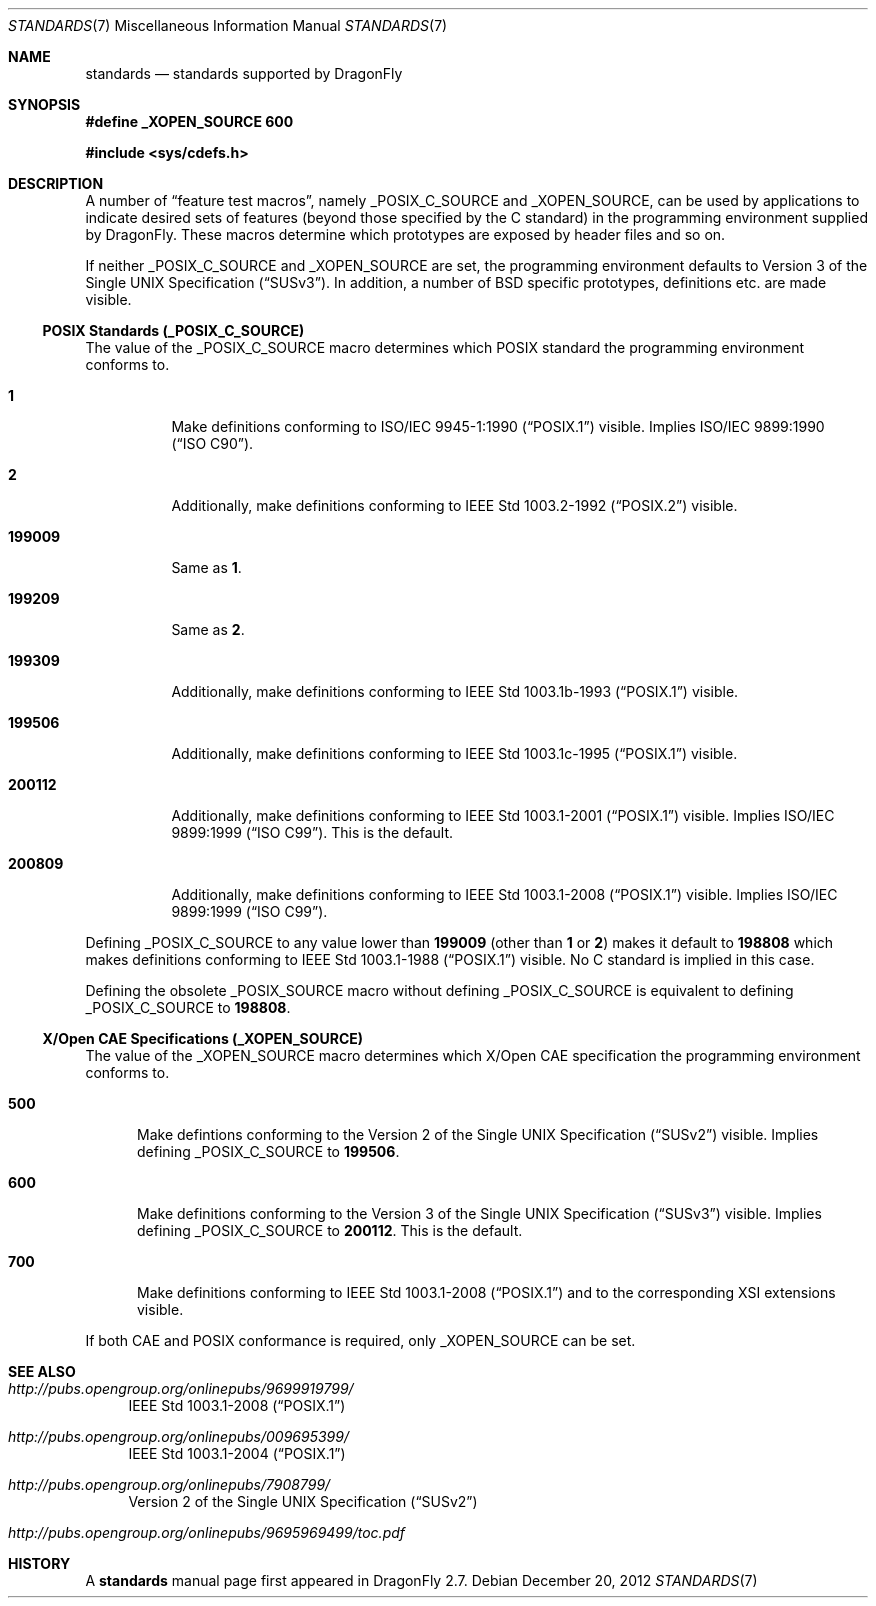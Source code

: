 .\"
.\" Copyright (c) 2010
.\"	The DragonFly Project.  All rights reserved.
.\"
.\" Redistribution and use in source and binary forms, with or without
.\" modification, are permitted provided that the following conditions
.\" are met:
.\"
.\" 1. Redistributions of source code must retain the above copyright
.\"    notice, this list of conditions and the following disclaimer.
.\" 2. Redistributions in binary form must reproduce the above copyright
.\"    notice, this list of conditions and the following disclaimer in
.\"    the documentation and/or other materials provided with the
.\"    distribution.
.\" 3. Neither the name of The DragonFly Project nor the names of its
.\"    contributors may be used to endorse or promote products derived
.\"    from this software without specific, prior written permission.
.\"
.\" THIS SOFTWARE IS PROVIDED BY THE COPYRIGHT HOLDERS AND CONTRIBUTORS
.\" ``AS IS'' AND ANY EXPRESS OR IMPLIED WARRANTIES, INCLUDING, BUT NOT
.\" LIMITED TO, THE IMPLIED WARRANTIES OF MERCHANTABILITY AND FITNESS
.\" FOR A PARTICULAR PURPOSE ARE DISCLAIMED.  IN NO EVENT SHALL THE
.\" COPYRIGHT HOLDERS OR CONTRIBUTORS BE LIABLE FOR ANY DIRECT, INDIRECT,
.\" INCIDENTAL, SPECIAL, EXEMPLARY OR CONSEQUENTIAL DAMAGES (INCLUDING,
.\" BUT NOT LIMITED TO, PROCUREMENT OF SUBSTITUTE GOODS OR SERVICES;
.\" LOSS OF USE, DATA, OR PROFITS; OR BUSINESS INTERRUPTION) HOWEVER CAUSED
.\" AND ON ANY THEORY OF LIABILITY, WHETHER IN CONTRACT, STRICT LIABILITY,
.\" OR TORT (INCLUDING NEGLIGENCE OR OTHERWISE) ARISING IN ANY WAY OUT
.\" OF THE USE OF THIS SOFTWARE, EVEN IF ADVISED OF THE POSSIBILITY OF
.\" SUCH DAMAGE.
.\"
.Dd December 20, 2012
.Dt STANDARDS 7
.Os
.Sh NAME
.Nm standards
.Nd standards supported by DragonFly
.Sh SYNOPSIS
.Fd "#define _XOPEN_SOURCE 600"
.Pp
.In sys/cdefs.h
.Sh DESCRIPTION
A number of
.Dq feature test macros ,
namely
.Dv _POSIX_C_SOURCE
and
.Dv _XOPEN_SOURCE ,
can be used by applications to indicate desired sets of features (beyond
those specified by the C standard) in the programming environment supplied by
.Dx .
These macros determine which prototypes are exposed by header files and so on.
.Pp
If neither
.Dv _POSIX_C_SOURCE
and
.Dv _XOPEN_SOURCE
are set, the programming environment defaults to
.St -susv3 .
In addition, a number of
.Bx
specific prototypes, definitions etc.\& are made visible.
.Ss POSIX Standards (_POSIX_C_SOURCE)
The value of the
.Dv _POSIX_C_SOURCE
macro determines which
.Tn POSIX
standard the programming environment conforms to.
.Bl -tag -width ".Li 199009"
.It Li 1
Make definitions conforming to
.St -p1003.1-90
visible.
Implies
.St -isoC-90 .
.It Li 2
Additionally, make definitions conforming to
.St -p1003.2-92
visible.
.It Li 199009
Same as
.Li 1 .
.It Li 199209
Same as
.Li 2 .
.It Li 199309
Additionally, make definitions conforming to
.St -p1003.1b-93
visible.
.It Li 199506
Additionally, make definitions conforming to
.St -p1003.1c-95
visible.
.It Li 200112
Additionally, make definitions conforming to
.St -p1003.1-2001
visible.
Implies
.St -isoC-99 .
This is the default.
.It Li 200809
Additionally, make definitions conforming to
.St -p1003.1-2008
visible.
Implies
.St -isoC-99 .
.El
.Pp
Defining
.Dv _POSIX_C_SOURCE
to any value lower than
.Li 199009
(other than
.Li 1
or
.Li 2 )
makes it default to
.Li 198808
which makes definitions conforming to
.St -p1003.1-88
visible.
No C standard is implied in this case.
.Pp
Defining the obsolete
.Dv _POSIX_SOURCE
macro without defining
.Dv _POSIX_C_SOURCE
is equivalent to defining
.Dv _POSIX_C_SOURCE
to
.Li 198808 .
.Ss X/Open CAE Specifications (_XOPEN_SOURCE)
The value of the
.Dv _XOPEN_SOURCE
macro determines which X/Open CAE specification the programming
environment conforms to.
.Bl -tag -width ".Li 500"
.It Li 500
Make defintions conforming to the
.St -susv2
visible.
Implies defining
.Dv _POSIX_C_SOURCE
to
.Li 199506 .
.It Li 600
Make definitions conforming to the
.St -susv3
visible.
Implies defining
.Dv _POSIX_C_SOURCE
to
.Li 200112 .
This is the default.
.It Li 700
Make definitions conforming to
.St -p1003.1-2008
and to the corresponding XSI extensions visible.
.El
.Pp
If both CAE and POSIX conformance is required, only
.Dv _XOPEN_SOURCE
can be set.
.\".Ss Miscellaneous Macros
.\".Dv _ANSI_SOURCE
.\".Dv _C99_SOURCE
.\".Dv _DRAGONFLY_SOURCE
.\".Dv _NETBSD_SOURCE
.Sh SEE ALSO
.Bl -tag -width xx
.It Pa http://pubs.opengroup.org/onlinepubs/9699919799/
.St -p1003.1-2008
.It Pa http://pubs.opengroup.org/onlinepubs/009695399/
.St -p1003.1-2004
.It Pa http://pubs.opengroup.org/onlinepubs/7908799/
.St -susv2
.It Pa http://pubs.opengroup.org/onlinepubs/9695969499/toc.pdf
.St -xsh4.2
.El
.Sh HISTORY
A
.Nm
manual page first appeared in
.Dx 2.7 .
